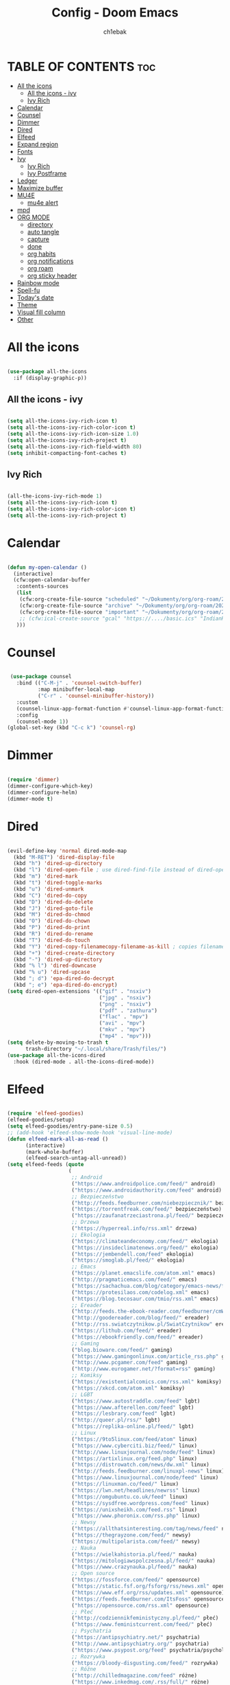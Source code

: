 #+TITLE: Config - Doom Emacs
#+AUTHOR: ch1ebak
#+PROPERTY: header-args :tangle config.el
#+auto_tangle: t

* TABLE OF CONTENTS :toc:
- [[#all-the-icons][All the icons]]
  - [[#all-the-icons---ivy][All the icons - ivy]]
  - [[#ivy-rich][Ivy Rich]]
- [[#calendar][Calendar]]
- [[#counsel][Counsel]]
- [[#dimmer][Dimmer]]
- [[#dired][Dired]]
- [[#elfeed][Elfeed]]
- [[#expand-region][Expand region]]
- [[#fonts][Fonts]]
- [[#ivy][Ivy]]
  - [[#ivy-rich-1][Ivy Rich]]
  - [[#ivy-postframe][Ivy Postframe]]
- [[#ledger][Ledger]]
- [[#maximize-buffer][Maximize buffer]]
- [[#mu4e][MU4E]]
  - [[#mu4e-alert][mu4e alert]]
- [[#mpd][mpd]]
- [[#org-mode][ORG MODE]]
  - [[#directory][directory]]
  - [[#auto-tangle][auto tangle]]
  - [[#capture][capture]]
  - [[#done][done]]
  - [[#org-habits][org habits]]
  - [[#org-notifications][org notifications]]
  - [[#org-roam][org roam]]
  - [[#org-sticky-header][org sticky header]]
- [[#rainbow-mode][Rainbow mode]]
- [[#spell-fu][Spell-fu]]
- [[#todays-date][Today's date]]
- [[#theme][Theme]]
- [[#visual-fill-column][Visual fill column]]
- [[#other][Other]]

* All the icons

#+begin_src emacs-lisp

(use-package all-the-icons
  :if (display-graphic-p))

#+end_src

** All the icons - ivy

#+begin_src emacs-lisp

(setq all-the-icons-ivy-rich-icon t)
(setq all-the-icons-ivy-rich-color-icon t)
(setq all-the-icons-ivy-rich-icon-size 1.0)
(setq all-the-icons-ivy-rich-project t)
(setq all-the-icons-ivy-rich-field-width 80)
(setq inhibit-compacting-font-caches t)

#+end_src

** Ivy Rich

#+begin_src emacs-lisp

(all-the-icons-ivy-rich-mode 1)
(setq all-the-icons-ivy-rich-icon t)
(setq all-the-icons-ivy-rich-color-icon t)
(setq all-the-icons-ivy-rich-project t)

#+end_src

* Calendar

#+BEGIN_SRC emacs-lisp

(defun my-open-calendar ()
  (interactive)
  (cfw:open-calendar-buffer
   :contents-sources
   (list
    (cfw:org-create-file-source "scheduled" "~/Dokumenty/org/org-roam/20220726170250-scheduled.org" "Green")
    (cfw:org-create-file-source "archive" "~/Dokumenty/org/org-roam/20220726170420-archive.org" "Cyan")
    (cfw:org-create-file-source "important" "~/Dokumenty/org/org-roam/20220515174922-important_dates.org" "Blue")
    ;; (cfw:ical-create-source "gcal" "https://..../basic.ics" "IndianRed") ; google calendar ICS
   )))

#+END_SRC

* Counsel

#+begin_src emacs-lisp

 (use-package counsel
   :bind (("C-M-j" . 'counsel-switch-buffer)
          :map minibuffer-local-map
          ("C-r" . 'counsel-minibuffer-history))
   :custom
   (counsel-linux-app-format-function #'counsel-linux-app-format-function-name-only)
   :config
   (counsel-mode 1))
(global-set-key (kbd "C-c k") 'counsel-rg)

#+end_src

* Dimmer

#+begin_src emacs-lisp

(require 'dimmer)
(dimmer-configure-which-key)
(dimmer-configure-helm)
(dimmer-mode t)

#+end_src

* Dired

#+begin_src emacs-lisp

(evil-define-key 'normal dired-mode-map
  (kbd "M-RET") 'dired-display-file
  (kbd "h") 'dired-up-directory
  (kbd "l") 'dired-open-file ; use dired-find-file instead of dired-open.
  (kbd "m") 'dired-mark
  (kbd "t") 'dired-toggle-marks
  (kbd "u") 'dired-unmark
  (kbd "C") 'dired-do-copy
  (kbd "D") 'dired-do-delete
  (kbd "J") 'dired-goto-file
  (kbd "M") 'dired-do-chmod
  (kbd "O") 'dired-do-chown
  (kbd "P") 'dired-do-print
  (kbd "R") 'dired-do-rename
  (kbd "T") 'dired-do-touch
  (kbd "Y") 'dired-copy-filenamecopy-filename-as-kill ; copies filename to kill ring.
  (kbd "+") 'dired-create-directory
  (kbd "-") 'dired-up-directory
  (kbd "% l") 'dired-downcase
  (kbd "% u") 'dired-upcase
  (kbd "; d") 'epa-dired-do-decrypt
  (kbd "; e") 'epa-dired-do-encrypt)
(setq dired-open-extensions '(("gif" . "nsxiv")
                              ("jpg" . "nsxiv")
                              ("png" . "nsxiv")
                              ("pdf" . "zathura")
                              ("flac" . "mpv")
                              ("avi" . "mpv")
                              ("mkv" . "mpv")
                              ("mp4" . "mpv")))
(setq delete-by-moving-to-trash t
      trash-directory "~/.local/share/Trash/files/")
(use-package all-the-icons-dired
  :hook (dired-mode . all-the-icons-dired-mode))

#+end_src

* Elfeed

#+BEGIN_SRC emacs-lisp

(require 'elfeed-goodies)
(elfeed-goodies/setup)
(setq elfeed-goodies/entry-pane-size 0.5)
;; (add-hook 'elfeed-show-mode-hook 'visual-line-mode)
(defun elfeed-mark-all-as-read ()
      (interactive)
      (mark-whole-buffer)
      (elfeed-search-untag-all-unread))
(setq elfeed-feeds (quote
                    (
                     ;; Android
                     ("https://www.androidpolice.com/feed/" android)
                     ("https://www.androidauthority.com/feed" android)
                     ;; Bezpieczeństwo
                     ("http://feeds.feedburner.com/niebezpiecznik/" bezpieczeństwo)
                     ("https://torrentfreak.com/feed/" bezpieczeństwo)
                     ("https://zaufanatrzeciastrona.pl/feed/" bezpieczeństwo)
                     ;; Drzewa
                     ("https://hyperreal.info/rss.xml" drzewa)
                     ;; Ekologia
                     ("https://climateandeconomy.com/feed/" ekologia)
                     ("https://insideclimatenews.org/feed/" ekologia)
                     ("https://jembendell.com/feed" ekologia)
                     ("https://smoglab.pl/feed/" ekologia)
                     ;; Emacs
                     ("https://planet.emacslife.com/atom.xml" emacs)
                     ("http://pragmaticemacs.com/feed/" emacs)
                     ("https://sachachua.com/blog/category/emacs-news/feed" emacs)
                     ("https://protesilaos.com/codelog.xml" emacs)
                     ("https://blog.tecosaur.com/tmio/rss.xml" emacs)
                     ;; Ereader
                     ("http://feeds.the-ebook-reader.com/feedburner/cmWU" ereader)
                     ("http://goodereader.com/blog/feed/" ereader)
                     ("http://rss.swiatczytnikow.pl/SwiatCzytnikow" ereader)
                     ("https://lithub.com/feed/" ereader)
                     ("https://ebookfriendly.com/feed/" ereader)
                     ;; Gaming
                     ("blog.bioware.com/feed/" gaming)
                     ("https://www.gamingonlinux.com/article_rss.php" gaming)
                     ("http://www.pcgamer.com/feed" gaming)
                     ("http://www.eurogamer.net/?format=rss" gaming)
                     ;; Komiksy
                     ("https://existentialcomics.com/rss.xml" komiksy)
                     ("https://xkcd.com/atom.xml" komiksy)
                     ;; LGBT
                     ("https://www.autostraddle.com/feed" lgbt)
                     ("https://www.afterellen.com/feed" lgbt)
                     ("https://lesbrary.com/feed" lgbt)
                     ("http://queer.pl/rss/" lgbt)
                     ("https://replika-online.pl/feed/" lgbt)
                     ;; Linux
                     ("https://9to5linux.com/feed/atom" linux)
                     ("https://www.cyberciti.biz/feed/" linux)
                     ("http://www.linuxjournal.com/node/feed" linux)
                     ("https://artixlinux.org/feed.php" linux)
                     ("https://distrowatch.com/news/dw.xml" linux)
                     ("http://feeds.feedburner.com/linuxpl-news" linux)
                     ("https://www.linuxjournal.com/node/feed" linux)
                     ("https://linuxman.co/feed/" linux)
                     ("https://lwn.net/headlines/newrss" linux)
                     ("https://omgubuntu.co.uk/feed" linux)
                     ("https://sysdfree.wordpress.com/feed" linux)
                     ("https://unixsheikh.com/feed.rss" linux)
                     ("https://www.phoronix.com/rss.php" linux)
                     ;; Newsy
                     ("https://allthatsinteresting.com/tag/news/feed" newsy)
                     ("https://thegrayzone.com/feed/" newsy)
                     ("https://multipolarista.com/feed/" newsy)
                     ;; Nauka
                     ("https://wielkahistoria.pl/feed/" nauka)
                     ("https://mitologiawspolczesna.pl/feed/" nauka)
                     ("https://www.crazynauka.pl/feed/" nauka)
                     ;; Open source
                     ("https://fossforce.com/feed/" opensource)
                     ("https://static.fsf.org/fsforg/rss/news.xml" opensource)
                     ("https://www.eff.org/rss/updates.xml" opensource)
                     ("https://feeds.feedburner.com/ItsFoss" opensource)
                     ("https://opensource.com/rss.xml" opensource)
                     ;; Płeć
                     ("http://codziennikfeministyczny.pl/feed/" płeć)
                     ("https://www.feministcurrent.com/feed/" płeć)
                     ;; Psychatria
                     ("https://antipsychiatry.net/" psychatria)
                     ("http://www.antipsychiatry.org/" psychatria)
                     ("https://www.psypost.org/feed" psychatria/psychologia)
                     ;; Rozrywka
                     ("https://bloody-disgusting.com/feed/" rozrywka)
                     ;; Róźne
                     ("http://chilledmagazine.com/feed" różne)
                     ("https://www.inkedmag.com/.rss/full/" różne)
                     ("https://node2.feed43.com/anomalist.xml" różne)
                     ("https://feeds.feedburner.com/EurotransportMagazine" różne)
                     ("https://www.thecatniptimes.com/feed/" różne)
                     ("https://www.premierguitar.com/feeds/feed.rss" różne)
                     ("https://www.racjonalista.pl/rss.php" różne)
                     ;; Samochody
                     ("http://www.autoblog.com/rss.xml" auta)
                     ;; Socjalizm
                     ("https://instytut-marksa.org/feed/" socjalizm)
                     ("https://marxistsociology.org/feed/" socjalizm)
                     ("https://odrodzenie.fr/feed/" socjalizm)
                     ("https://postep.org.pl/feed" socjalizm)
                     ("http://strajk.eu/feed/" socjalizm)
                     ("https://strajk.eu/temat/wiadomosci/feed/" socjalizm)
                     ("https://strajk.eu/temat/komentarz-dnia/feed/" socjalizm)
                     ("https://strajk.eu/temat/publicystyka/feed/" socjalizm)
                     ("https://krytykapolityczna.pl/feed/" socjalizm)
                     ("https://www.fightbacknews.org/feed" socjalizm)
                     ("https://www.redspark.nu/en/feed/" socjalizm)
                     ("https://www.workers.org/feed/" socjalizm)
                     ("https://www.socialistworld.net/feed/" socjalizm)
                     ("https://www.liberationnews.org/feed/" socjalizm)
                     ("https://tribuneofthepeoplenews.wordpress.com/feed/" socjalizm)
                     ("https://mronline.org/feed/" socjalizm)
                     ("https://www.peoplesworld.org/feed/" socjalizm)
                     ("https://theredphoenixapl.org/feed/" socjalizm)
                     ("http://www.popularresistance.org/feed/" socjalizm)
                     ("https://www.project-syndicate.org/RSS" socjalizm)
                     ;; Socjologia
                     ("https://feeds.feedburner.com/EverydaySociologyBlog" socjologia)
                     ("http://www.sociologylens.net/feed" socjologia)
                     ;; Sport
                     ("https://pilkarskamafia.blogspot.com/feeds/posts/default" sport)
                     ("https://rss2.feedspot.com/https://www.fourfourtwo.com/news" sport)
                     ;; Tech
                     ("https://antyweb.pl/feed" tech)
                     ("https://kernal.eu/feed" tech)
                     ("https://hnrss.org/frontpage" tech)
                     ("https://sadgrl.online/feed.xml" tech)
                     ("https://stare.pro/" tech)
                     ("https://rss2.feedspot.com/https://www.bloomberg.com/technology" tech)
                     ("https://techcrunch.com/feed/" tech)
                     ("https://www.wired.com/feed/rss" tech)
                     ("https://feeds.arstechnica.com/arstechnica/index" tech)
                     ;; Teorie spiskowe
                     ("https://consensus911.org/" teorie spiskowe)
                     ;; Zegarki
                     ("https://www.g-central.com/feed/" zegarki)
                     )))

#+END_SRC

* Expand region

#+BEGIN_SRC emacs-lisp

(use-package expand-region
  :bind ("C-=" . er/expand-region))

#+END_SRC

* Fonts

#+BEGIN_SRC emacs-lisp

(setq doom-font (font-spec :family "MesloLGS Nerd Font " :size 12)
      doom-variable-pitch-font (font-spec :family "Atkinson Hyperlegible" :size 13)
      doom-big-font (font-spec :family "MesloLGS Nerd Font " :size 20))
(after! doom-themes
  (setq doom-themes-enable-bold t
        doom-themes-enable-italic t))
(custom-set-faces!
  '(font-lock-comment-face :slant italic)
  '(font-lock-keyword-face :slant italic))

#+END_SRC

* Ivy

#+BEGIN_SRC emacs-lisp

(use-package ivy
  :diminish
  :bind (("C-s" . swiper)
         ("C-S-o" . counsel-rhythmbox)
         ("C-{" . counsel-rhythmbox-playpause-current-song)
         :map ivy-minibuffer-map
         ("TAB" . ivy-alt-done)
         ("C-l" . ivy-alt-done)
         ("C-j" . ivy-next-line)
         ("C-k" . ivy-previous-line)
         :map ivy-switch-buffer-map
         ("C-k" . ivy-previous-line)
         ("C-l" . ivy-done)
         ("C-d" . ivy-switch-buffer-kill)
         :map ivy-reverse-i-search-map
         ("C-k" . ivy-previous-line)
         ("C-d" . ivy-reverse-i-search-kill))
  :config
  (ivy-mode 1))

#+END_SRC

** Ivy Rich

#+begin_src emacs-lisp

 (use-package ivy-rich
   :after ivy
   :init
   (ivy-rich-mode 1))
 (setcdr (assq t ivy-format-functions-alist) #'ivy-format-function-line)
 (setq ivy-rich-path-style 'abbrev)

#+end_src

** Ivy Postframe

#+begin_src emacs-lisp

(require 'ivy-posframe)
;; display at `ivy-posframe-style'
(setq ivy-posframe-display-functions-alist '((t . ivy-posframe-display-at-window-center)))
(ivy-posframe-mode 1)

#+end_src

* Ledger

#+begin_src emacs-lisp

(use-package ledger-mode
  :mode ("\\.dat\\'"
         "\\.ledger\\'")
  :custom (ledger-clear-whole-transactions t))

#+end_src

* Maximize buffer

#+BEGIN_SRC emacs-lisp

(defun toggle-maximize-buffer () "Maximize buffer"
  (interactive)
  (if (= 1 (length (window-list)))
      (jump-to-register '_)
    (progn
      (window-configuration-to-register '_)
      (delete-other-windows))))
(global-set-key [(super control return)] 'toggle-maximize-buffer)

#+END_SRC

* MU4E

#+BEGIN_SRC emacs-lisp

(use-package mu4e
  ;; (add-to-list 'load-path "/usr/share/emacs/site-lisp/mu4e")
  :load-path "/usr/share/emacs/site-lisp/mu4e"
  :ensure t
  :defer 10
  :config

  (setq mu4e-get-mail-command "mbsync -c ~/.emacs.d/mu4e/.mbsyncrc -a")
  (setq mu4e-root-maildir (expand-file-name "~/Dokumenty/Maildir"))

  ;; This is set to 't' to avoid mail syncing issues when using mbsync
  (setq mu4e-change-filenames-when-moving t)

  ;; Updates
  (setq mu4e-update-interval 120)
  (setq mu4e-headers-auto-update t)

  ;; Configure the function to use for sending mail
  (setq message-send-mail-function 'smtpmail-send-it)

  ;; Only ask if a context hasn't been previously picked
  (setq mu4e-compose-context-policy 'ask-if-none)

  ;; Make sure plain text mails flow correctly for recipients
  (setq mu4e-compose-format-flowed t)

  ;; enable inline images
  ;; (setq mu4e-view-show-images t)
  ;; use imagemagick, if available
  ;; (when (fboundp 'imagemagick-register-types)
    ;; (imagemagick-register-types))

  ;; Use Ivy for mu4e completions (maildir folders, etc)
  (setq mu4e-completing-read-function #'ivy-completing-read)

  ;; setup some handy shortcuts
  (setq mu4e-maildir-shortcuts
        '(("/gmail/Sent"         . ?g)
          ("/outlook/Sent Items" . ?o)))

  ;; (add-to-list 'mu4e-bookmarks
          ;; (make-mu4e-bookmark
           ;; :name "All Inboxes"
           ;; :query "maildir:/gmail/Inbox OR maildir:/outlook/Inbox"
           ;; :key ?a))

  ;; Accounts
  (setq mu4e-contexts
        (list
       ;; Private account
       (make-mu4e-context
        :name "gmail" ;; for gmail
        :match-func
          (lambda (msg)
            (when msg
              (string-prefix-p "/gmail" (mu4e-message-field msg :maildir))))
        :vars '((user-mail-address . "*****.***@gmail.com")
                (user-full-name    . "***** ***")
                (smtpmail-smtp-server  . "smtp.gmail.com")
                (smtpmail-smtp-service . 465)
                (smtpmail-stream-type  . ssl)
                (mu4e-drafts-folder  . "/gmail/Drafts")
                (mu4e-sent-folder  . "/gmail/Sent")
                (mu4e-refile-folder  . "/gmail/Inbox")
                (mu4e-trash-folder  . "/gmail/Trash")))

       ;; Shopping account
       (make-mu4e-context
        :name "outlook" ;; for outlook
        :match-func
          (lambda (msg)
            (when msg
              (string-prefix-p "/outlook" (mu4e-message-field msg :maildir))))
        :vars '((user-mail-address . "*****.***@outlook.com")
                (user-full-name    . "***** ***")
                (smtpmail-smtp-server  . "smtp-mail.outlook.com")
                (smtpmail-smtp-service . 587)
                (smtpmail-stream-type  . ssl)
                (mu4e-drafts-folder  . "/outlook/Drafts")
                (mu4e-sent-folder  . "/outlook/Sent Items")
                (mu4e-refile-folder  . "/outlook/Inbox")
                (mu4e-trash-folder  . "/outlook/Deleted Items"))))))

#+END_SRC

** mu4e alert

#+begin_src emacs-lisp

(mu4e-alert-set-default-style 'libnotify)
(add-hook 'after-init-hook #'mu4e-alert-enable-notifications)

#+end_src

* mpd

#+begin_src emacs-lisp

(defun move-mpc-down ()
  (interactive)
  (evil-next-visual-line)
  (mpc-select)
 )
(defun move-mpc-up ()
  (interactive)
  (evil-previous-visual-line)
  (mpc-select)
 )

(general-define-key
 :keymaps 'mpc-mode-map
 :states 'normal
 "j" 'move-mpc-down
 "k" 'move-mpc-up
 "t" 'mpc-toggle-play
 "r" 'mpc-toggle-repeat
 "s" 'mpc-toggle-shuffle
 "S" 'mpc-toggle-shuffle
 "c" 'mpc-toggle-consume
 "a" 'mpc-playlist-add
 "p" 'mpc-playlist
 ">" 'mpc-next
 "<" 'mpc-prev
 "R" 'mpc-playlist-delete
 "RET" 'mpc-select
 "x" 'mpc-play-at-point
 )

#+end_src

* ORG MODE

** directory

#+BEGIN_SRC emacs-lisp

(after! org
  (setq org-directory "~/Dokumenty/org/"
        org-log-done 'time
        org-agenda-include-all-todo t
        org-todo-keywords        ; This overwrites the default Doom org-todo-keywords
          '((sequence
             "TODO(t)"           ; A task that is ready to be tackled
             "WAIT(w)"           ; Something is holding up this task
             "|"                 ; The pipe necessary to separate "active" states and "inactive" states
             "DONE(d)"           ; Task has been completed
             "CANCELLED(c)" )))) ; Task has been cancelled
  (setq org-agenda-files
        '("~/Dokumenty/org/org-roam/20220726170250-scheduled.org"
          "~/Dokumenty/org/org-roam/20220726170420-archive.org"
          "~/Dokumenty/org/org-roam/20220726155331-todo.org"
          "~/Dokumenty/org/org-roam/20220515174922-important_dates.org"))
  (let ((org-super-agenda-groups
       '((:auto-category t))))
        (org-agenda-list))

#+END_SRC

** auto tangle

#+begin_src emacs-lisp

(use-package org-auto-tangle
  :defer t
  :hook (org-mode . org-auto-tangle-mode))

#+end_src

** capture

#+begin_src emacs-lisp

(setq org-capture-templates
      '(("t" "Todo" entry (file+headline "~/Dokumenty/org/org-roam/20220914141051-todo.org" "TODOs")
         "* TODO %?\n  %i\n  %a")
        ("s" "Scratchpad" entry (file+datetree "~/Dokumenty/org/org-roam/20220914141105-scratchpad.org")
         "* %?\nEntered on %U\n  %i\n  %a")))

#+end_src

** done

#+BEGIN_SRC emacs-lisp

(defun org-archive-done-tasks ()
  (interactive)
  (org-map-entries
   (lambda ()
     (org-archive-subtree)
     (setq org-map-continue-from (org-element-property :begin (org-element-at-point))))
   "/DONE" 'tree))

#+END_SRC

** org habits

#+begin_src emacs-lisp

(setq org-modules '(org-habit
                    org-habit-plus))
(require 'org-habit)

#+end_src

** org notifications

#+BEGIN_SRC emacs-lisp

(org-notifications-start)

#+END_SRC

** org roam

#+BEGIN_SRC emacs-lisp

;; (use-package org-roam
  ;; :ensure t
  ;; :init
  ;; (setq org-roam-v2-ack t)
  ;; :custom
  ;; (org-roam-directory "~/Dokumenty/org/org-roam")
  ;; (setq org-roam-dailies-directory "~/Dokumenty/org/org-roam/daily")
  ;; (custom-set-faces
    ;; '((org-roam-link org-roam-link-current)
     ;; :foreground "#e24888" :underline t))
  ;; (org-roam-completion-everywhere t)
  ;; :bind
  ;; (("C-c n l" . org-roam-buffer-toggle)
   ;; ("C-c n f" . org-roam-node-find)
   ;; ("C-c n i" . org-roam-node-insert)
   ;; :map org-mode-map
   ;; ("C-M-i" . completion-at-point)
   ;; :map org-roam-dailies-map
   ;; ("Y" . org-roam-dailies-capture-yesterday)
   ;; ("T" . org-roam-dailies-capture-tomorrow))
  ;; :bind-keymap
  ;; ("C-c n d" . org-roam-dailies-map)
  ;; :config
  ;; (require 'org-roam-dailies) ;; Ensure the keymap is available
  ;; (org-roam-db-autosync-mode)
  ;; (org-roam-setup))

#+END_SRC

** org sticky header

#+begin_src emacs-lisp

(require 'org-sticky-header)

#+end_src

* Rainbow mode

#+begin_src emacs-lisp

(require 'rainbow-mode)
(setq rainbow-mode t)

#+end_src

* Spell-fu

#+begin_src emacs-lisp

(use-package spell-fu)
(global-spell-fu-mode)
(add-hook 'spell-fu-mode-hook
  (lambda ()
    (spell-fu-dictionary-add (spell-fu-get-ispell-dictionary "pl"))
    (spell-fu-dictionary-add (spell-fu-get-ispell-dictionary "en"))
    (spell-fu-dictionary-add
      (spell-fu-get-personal-dictionary "pl-personal" "~/.config/enchant/pl_PL.dic"))
    (spell-fu-dictionary-add
      (spell-fu-get-personal-dictionary "en-personal" "~/.config/enchant/en.dic"))))

#+end_src

* Today's date

#+begin_src emacs-lisp

(defun insert-todays-date (arg)
  (interactive "U")
  (insert (if arg
          (format-time-string "%d-%m-%Y")
          (format-time-string "%Y-%m-%d"))))


#+end_src

* Theme

#+BEGIN_SRC emacs-lisp

;; (setq doom-theme 'doom-catppuccin)
;; (setq doom-theme 'doom-dracula)
;; (setq doom-theme 'everforest-hard-dark)
(setq doom-theme 'doom-gruvbox)
;; (setq doom-theme 'doom-nord)
;; (setq doom-theme 'doom-one)
;; (setq doom-theme 'doom-solarized-dark)
;; (setq doom-theme 'doom-tokyo-night)

#+END_SRC

* Visual fill column

#+begin_src emacs-lisp

(add-hook 'visual-line-mode-hook #'visual-fill-column-mode)
(defun td/visual-fill-setup ()
  (setq-local visual-fill-column-width 150
              visual-fill-column-center-text nil)
  (visual-fill-column-mode 1))

#+end_src

* Other

#+BEGIN_SRC emacs-lisp

(setq frame-resize-pixelwise t)
(setq display-line-numbers-type t)
(setq org-hide-emphasis-markers t)
(setq auth-sources '("~/Dokumenty/tajne/.authinfo.gpg"))
(setq org-startup-with-inline-images t)
(setq conf-unix-mode t)
(global-set-key (kbd "C-x w") 'delete-frame)

;; Beacon mode
(beacon-mode 1)

;; Browser
;; (setq browse-url-browser-function 'eww-browse-url)

;; Nov mode
(add-to-list 'auto-mode-alist '("\\.epub\\'" . nov-mode))

;; Modeline
(setq doom-modeline-buffer-name t)

;; Pocket
(require 'pocket-reader)

;; Shell
(setq shell-file-name "/usr/bin/fish")

#+END_SRC
